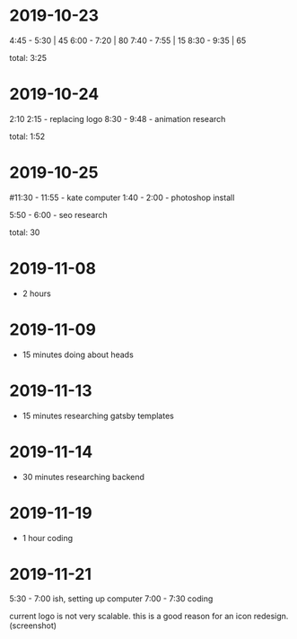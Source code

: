 * 2019-10-23
  4:45 - 5:30 | 45
  6:00 - 7:20 | 80
  7:40 - 7:55 | 15
  8:30 - 9:35 | 65

total: 3:25

* 2019-10-24
2:10 2:15 - replacing logo
8:30 - 9:48 - animation research

total: 1:52

* 2019-10-25
#11:30 - 11:55 - kate computer
1:40 - 2:00 - photoshop install

5:50 - 6:00 - seo research

total: 30
* 2019-11-08
 - 2 hours
* 2019-11-09
 - 15 minutes doing about heads
* 2019-11-13
 - 15 minutes researching gatsby templates
* 2019-11-14
 - 30 minutes researching backend
* 2019-11-19
 - 1 hour coding
* 2019-11-21
5:30 - 7:00 ish, setting up computer
7:00 - 7:30 coding

current logo is not very scalable. this is a good reason for an icon redesign.
(screenshot)
